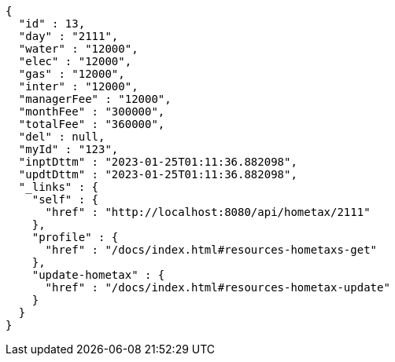 [source,options="nowrap"]
----
{
  "id" : 13,
  "day" : "2111",
  "water" : "12000",
  "elec" : "12000",
  "gas" : "12000",
  "inter" : "12000",
  "managerFee" : "12000",
  "monthFee" : "300000",
  "totalFee" : "360000",
  "del" : null,
  "myId" : "123",
  "inptDttm" : "2023-01-25T01:11:36.882098",
  "updtDttm" : "2023-01-25T01:11:36.882098",
  "_links" : {
    "self" : {
      "href" : "http://localhost:8080/api/hometax/2111"
    },
    "profile" : {
      "href" : "/docs/index.html#resources-hometaxs-get"
    },
    "update-hometax" : {
      "href" : "/docs/index.html#resources-hometax-update"
    }
  }
}
----